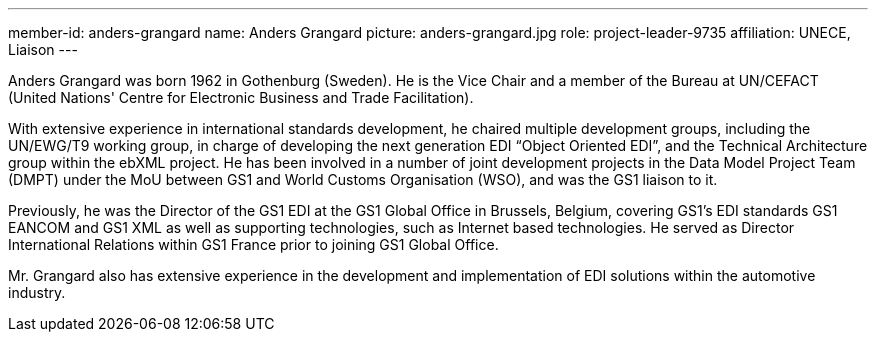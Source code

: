---
member-id: anders-grangard
name: Anders Grangard
picture: anders-grangard.jpg
role: project-leader-9735
affiliation: UNECE, Liaison
---

Anders Grangard was born 1962 in Gothenburg (Sweden). He is the Vice Chair and a member of the Bureau at UN/CEFACT (United Nations' Centre for Electronic Business and Trade Facilitation).

With extensive experience in international standards development, he chaired multiple development groups, including the UN/EWG/T9 working group, in charge of developing the next generation EDI “Object Oriented EDI”, and the Technical Architecture group within the ebXML project. He has been involved in a number of joint development projects in the Data Model Project Team (DMPT) under the MoU between GS1 and World Customs Organisation (WSO), and was the GS1 liaison to it.

Previously, he was the Director of the GS1 EDI at the GS1 Global Office in Brussels, Belgium, covering GS1’s EDI standards GS1 EANCOM and GS1 XML as well as supporting technologies, such as Internet based technologies. He served as Director International Relations within GS1 France prior to joining GS1 Global Office.

Mr. Grangard also has extensive experience in the development and implementation of EDI solutions within the automotive industry.
